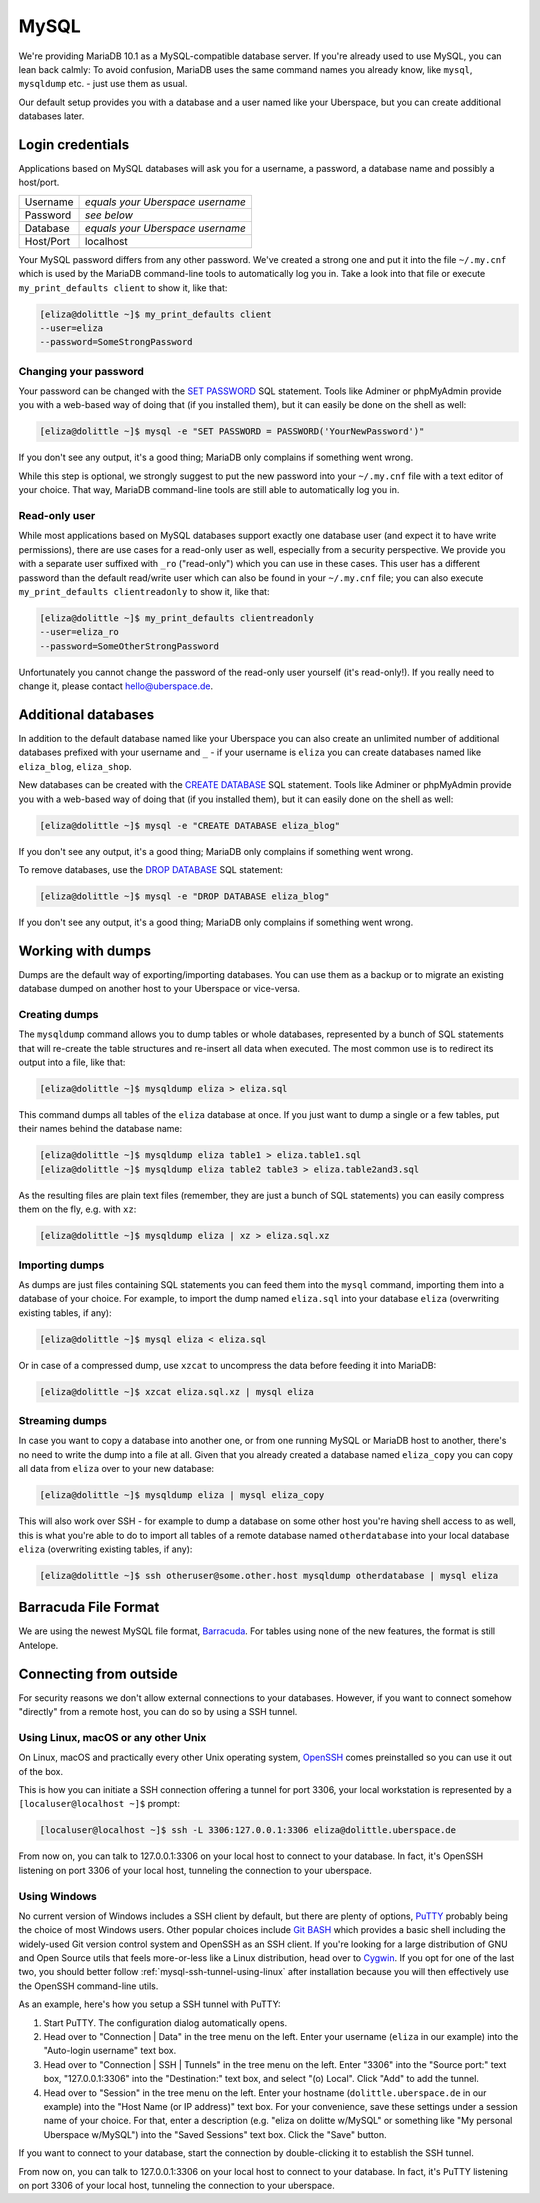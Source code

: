 .. _mysql:

#####
MySQL
#####

We're providing MariaDB 10.1 as a MySQL-compatible database server.
If you're already used to use MySQL, you can lean back calmly:
To avoid confusion, MariaDB uses the same command names you already know, like ``mysql``, ``mysqldump`` etc. - just use them as usual.

Our default setup provides you with a database and a user named like your Uberspace, but you can create additional databases later.

Login credentials
=================

Applications based on MySQL databases will ask you for a username, a password, a database name and possibly a host/port.

+-----------+----------------------------------+
| Username  | *equals your Uberspace username* |
+-----------+----------------------------------+
| Password  | *see below*                      |
+-----------+----------------------------------+
| Database  | *equals your Uberspace username* |
+-----------+----------------------------------+
| Host/Port | localhost                        |
+-----------+----------------------------------+

Your MySQL password differs from any other password.
We've created a strong one and put it into the file ``~/.my.cnf`` which is used by the MariaDB command-line tools to automatically log you in.
Take a look into that file or execute ``my_print_defaults client`` to show it, like that:

.. code-block:: shell

  [eliza@dolittle ~]$ my_print_defaults client
  --user=eliza
  --password=SomeStrongPassword


Changing your password
----------------------

Your password can be changed with the `SET PASSWORD <https://mariadb.com/kb/en/mariadb/set-password/>`_ SQL statement.
Tools like Adminer or phpMyAdmin provide you with a web-based way of doing that (if you installed them), but it can easily be done on the shell as well:

.. code-block:: shell

  [eliza@dolittle ~]$ mysql -e "SET PASSWORD = PASSWORD('YourNewPassword')"

If you don't see any output, it's a good thing; MariaDB only complains if something went wrong.

While this step is optional, we strongly suggest to put the new password into your ``~/.my.cnf`` file with a text editor of your choice.
That way, MariaDB command-line tools are still able to automatically log you in.


Read-only user
--------------

While most applications based on MySQL databases support exactly one database user (and expect it to have write permissions),
there are use cases for a read-only user as well, especially from a security perspective.
We provide you with a separate user suffixed with ``_ro`` ("read-only") which you can use in these cases.
This user has a different password than the default read/write user which can also be found in your ``~/.my.cnf`` file;
you can also execute ``my_print_defaults clientreadonly`` to show it, like that:

.. code-block:: shell

  [eliza@dolittle ~]$ my_print_defaults clientreadonly
  --user=eliza_ro
  --password=SomeOtherStrongPassword

Unfortunately you cannot change the password of the read-only user yourself (it's read-only!).
If you really need to change it, please contact hello@uberspace.de.


Additional databases
====================

In addition to the default database named like your Uberspace you can also create an unlimited number of additional databases
prefixed with your username and ``_`` - if your username is ``eliza`` you can create databases named like ``eliza_blog``, ``eliza_shop``.

New databases can be created with the `CREATE DATABASE <https://mariadb.com/kb/en/mariadb/create-database/>`_ SQL statement.
Tools like Adminer or phpMyAdmin provide you with a web-based way of doing that (if you installed them), but it can easily done on the shell as well:

.. code-block:: shell

  [eliza@dolittle ~]$ mysql -e "CREATE DATABASE eliza_blog"

If you don't see any output, it's a good thing; MariaDB only complains if something went wrong.

To remove databases, use the `DROP DATABASE <https://mariadb.com/kb/en/mariadb/drop-database/>`_ SQL statement:

.. code-block:: shell

  [eliza@dolittle ~]$ mysql -e "DROP DATABASE eliza_blog"

If you don't see any output, it's a good thing; MariaDB only complains if something went wrong.


Working with dumps
==================

Dumps are the default way of exporting/importing databases.
You can use them as a backup or to migrate an existing database dumped on another host to your Uberspace or vice-versa.


Creating dumps
--------------

The ``mysqldump`` command allows you to dump tables or whole databases, represented by a bunch of SQL statements that will re-create the table structures and re-insert all data when executed.
The most common use is to redirect its output into a file, like that:

.. code-block:: shell

  [eliza@dolittle ~]$ mysqldump eliza > eliza.sql

This command dumps all tables of the ``eliza`` database at once. If you just want to dump a single or a few tables, put their names behind the database name:

.. code-block:: shell

  [eliza@dolittle ~]$ mysqldump eliza table1 > eliza.table1.sql
  [eliza@dolittle ~]$ mysqldump eliza table2 table3 > eliza.table2and3.sql

As the resulting files are plain text files (remember, they are just a bunch of SQL statements) you can easily compress them on the fly, e.g. with ``xz``:

.. code-block:: shell

  [eliza@dolittle ~]$ mysqldump eliza | xz > eliza.sql.xz


Importing dumps
---------------

As dumps are just files containing SQL statements you can feed them into the ``mysql`` command, importing them into a database of your choice.
For example, to import the dump named ``eliza.sql`` into your database ``eliza`` (overwriting existing tables, if any):

.. code-block:: shell

  [eliza@dolittle ~]$ mysql eliza < eliza.sql

Or in case of a compressed dump, use ``xzcat`` to uncompress the data before feeding it into MariaDB:

.. code-block:: shell

  [eliza@dolittle ~]$ xzcat eliza.sql.xz | mysql eliza


Streaming dumps
---------------

In case you want to copy a database into another one, or from one running MySQL or MariaDB host to another, there's no need to write the dump into a file at all.
Given that you already created a database named ``eliza_copy`` you can copy all data from ``eliza`` over to your new database:

.. code-block:: shell

  [eliza@dolittle ~]$ mysqldump eliza | mysql eliza_copy

This will also work over SSH - for example to dump a database on some other host you're having shell access to as well, this is what you're able to do to import all tables of a remote database named ``otherdatabase`` into your local database ``eliza`` (overwriting existing tables, if any):

.. code-block:: shell

  [eliza@dolittle ~]$ ssh otheruser@some.other.host mysqldump otherdatabase | mysql eliza

Barracuda File Format
=====================

We are using the newest MySQL file format, `Barracuda <https://mariadb.com/kb/en/mariadb/xtradbinnodb-file-format/>`_. For tables using none of the new features, the format is still Antelope.


Connecting from outside
=======================

For security reasons we don't allow external connections to your databases.
However, if you want to connect somehow "directly" from a remote host, you can do so by using a SSH tunnel.


.. _mysql-ssh-tunnel-using-linux:

Using Linux, macOS or any other Unix
------------------------------------

On Linux, macOS and practically every other Unix operating system, `OpenSSH <https://www.openssh.com/>`_
comes preinstalled so you can use it out of the box.

This is how you can initiate a SSH connection offering a tunnel for port 3306,
your local workstation is represented by a ``[localuser@localhost ~]$`` prompt:

.. code-block:: console

  [localuser@localhost ~]$ ssh -L 3306:127.0.0.1:3306 eliza@dolittle.uberspace.de

From now on, you can talk to 127.0.0.1:3306 on your local host to connect to your database.
In fact, it's OpenSSH listening on port 3306 of your local host, tunneling the connection to your uberspace.


Using Windows
-------------

No current version of Windows includes a SSH client by default, but there are plenty of options,
`PuTTY <http://www.chiark.greenend.org.uk/~sgtatham/putty/download.html>`_ probably being the choice of most Windows users.
Other popular choices include `Git BASH <https://git-for-windows.github.io/>`_ which provides a basic shell including
the widely-used Git version control system and OpenSSH as an SSH client.
If you're looking for a large distribution of GNU and Open Source utils that feels more-or-less like a Linux distribution,
head over to `Cygwin <https://www.cygwin.com/>`_.
If you opt for one of the last two, you should better follow :ref:`mysql-ssh-tunnel-using-linux` after installation because you will then
effectively use the OpenSSH command-line utils.

As an example, here's how you setup a SSH tunnel with PuTTY:

#. Start PuTTY. The configuration dialog automatically opens.
#. Head over to "Connection | Data" in the tree menu on the left. Enter your username (``eliza`` in our example)
   into the "Auto-login username" text box.
#. Head over to "Connection | SSH | Tunnels" in the tree menu on the left.
   Enter "3306" into the "Source port:" text box, "127.0.0.1:3306" into the "Destination:" text box, and select "(o) Local".
   Click "Add" to add the tunnel.
#. Head over to "Session" in the tree menu on the left. Enter your hostname (``dolittle.uberspace.de`` in our example)
   into the "Host Name (or IP address)" text box.
   For your convenience, save these settings under a session name of your choice.
   For that, enter a description (e.g. "eliza on dolitte w/MySQL" or something like "My personal Uberspace w/MySQL") into the "Saved Sessions" text box.
   Click the "Save" button.

If you want to connect to your database, start the connection by double-clicking it to establish the SSH tunnel.

From now on, you can talk to 127.0.0.1:3306 on your local host to connect to your database.
In fact, it's PuTTY listening on port 3306 of your local host, tunneling the connection to your uberspace.
